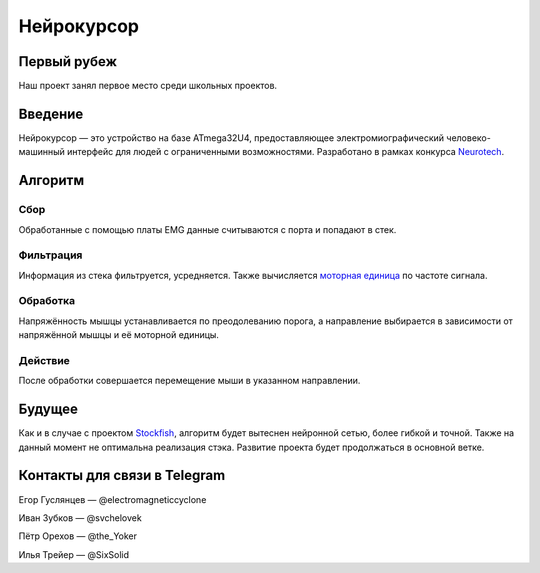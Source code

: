 ===========
Нейрокурсор
===========

Первый рубеж
============

Наш проект занял первое место среди школьных проектов.

.. image:: first.png
  :scale: 50 %

Введение
========

Нейрокурсор — это устройство на базе ATmega32U4, предоставляющее электромиографический человеко-машинный интерфейс для людей с ограниченными возможностями. Разработано в рамках конкурса `Neurotech <https://neurotechcup.com>`_.

Алгоритм
========

Сбор
----

Обработанные с помощью платы EMG данные считываются с порта и попадают в стек.

Фильтрация
----------

Информация из стека фильтруется, усредняется. Также вычисляется `моторная единица <https://wikiless.org/wiki/%D0%9C%D0%BE%D1%82%D0%BE%D1%80%D0%BD%D0%B0%D1%8F_%D0%B5%D0%B4%D0%B8%D0%BD%D0%B8%D1%86%D0%B0?lang=ru>`_ по частоте сигнала.

Обработка
---------

Напряжённость мышцы устанавливается по преодолеванию порога, а направление выбирается в зависимости от напряжённой мышцы и её моторной единицы.                                                                                                                                           
                                                                                                                                             
Действие                                                                                                                                     
--------                                                                                                                                     
                                                                                                                                             
После обработки совершается перемещение мыши в указанном направлении.                                                                        
                                                                                                                                             
Будущее                                                                                                                                      
=======                                                                                                                                      
                                                                                                                                             
Как и в случае с проектом `Stockfish <https://stockfishchess.org/>`_, алгоритм будет вытеснен нейронной сетью, более гибкой и точной. Также на данный момент не оптимальна реализация стэка. Развитие проекта будет продолжаться в основной ветке.                                                                                                          
                                                                                                                                             
Контакты для связи в Telegram                                                                                                                           
=============================                                                                                                         
                                                                                                                                             
Егор Гуслянцев — @electromagneticcyclone  

Иван Зубков — @svchelovek   

Пётр Орехов — @the_Yoker    

Илья Трейер — @SixSolid
